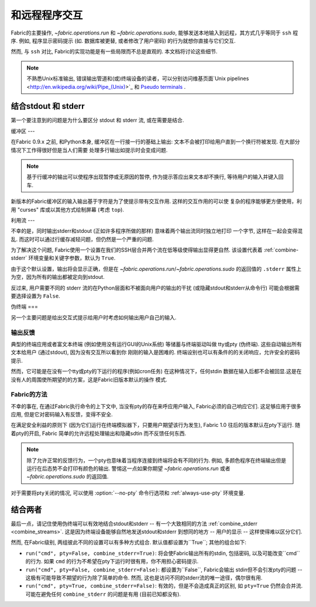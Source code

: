 =======
和远程程序交互
=======

Fabric的主要操作, `~fabric.operations.run` 和 `~fabric.operations.sudo`,
能够发送本地输入到远程，其方式几乎等同于 ``ssh`` 程序. 例如, 程序显示密码提示
(如. 数据库被更替, 或者修改了用户密码) 的行为就想你直接与它们交互.

然而, 与 ``ssh`` 对比, Fabric的实现功能是有一些局限而不总是直观的. 本文档将讨论这些细节.

.. note::
    不熟悉Unix标准输出, 错误输出管道和(或)终端设备的读者，可以分别访问维基页面`Unix pipelines
    <http://en.wikipedia.org/wiki/Pipe_(Unix)>`_ 和 `Pseudo terminals
    <http://en.wikipedia.org/wiki/Pseudo_terminal>`_ .


.. _combine_streams:

结合stdout 和 stderr
=============

第一个要注意到的问题是为什么要区分 stdout 和 stderr 流, 或在需要是结合.

缓冲区
---

在Fabric 0.9.x 之前, 和Python本身, 缓冲区在一行接一行的基础上输出:
文本不会被打印给用户直到一个换行符被发现. 在大部分情况下工作得很好但是当人们需要
处理多行输出如提示时会变成问题.

.. note::
    基于行缓冲的输出可以使程序出现暂停或无原因的暂停, 作为提示答应出来文本却不换行,
    等待用户的输入并键入回车.

新版本的Fabric缓冲区的输入输出基于字符是为了使提示带有交互作用. 这样的交互作用的可以使
复杂的程序能够更方便使用，利用 "curses" 库或以其他方式绘制屏幕 (考虑 ``top``).

利用流
---

不幸的是，同时输出stderr和stdout (正如许多程序所做的那样) 意味着两个输出流同时独立地打印
一个字节, 这样在一起会变得混乱. 而这时可以通过行缓存减轻问题，但仍然是一个严重的问题.

为了解决这个问题, Fabric使用一个设置在我们的SSH层合并两个流在低等级使得输出显得更自然.
该设置代表着 :ref:`combine-stderr` 环境变量和关键字参数，默认为 ``True``.

由于这个默认设置，输出将会显示正确，但是在 `~fabric.operations.run`/`~fabric.operations.sudo`
的返回值的 ``.stderr``  属性上为空，因为所有的输出都被定向到stdout.

反过来, 用户需要不同的 stderr 流的在Python层面和不被面向用户的输出的干扰
(或隐藏stdout和stderr从命令行) 可能会根据需要选择设置为 ``False``.


.. _pseudottys:

伪终端
===

另一个主要问题是给出交互式提示给用户时考虑如何输出用户自己的输入.

输出反馈
----

典型的终端应用或者富文本终端 (例如使用没有运行GUI的Unix系统) 等储蓄与终端驱动叫做
tty或pty (伪终端). 这些自动输出所有文本给用户 (通过stdout), 因为没有交互所以看到你
刚刚的输入是困难的. 终端设别也可以有条件的的关闭响应，允许安全的密码提示.

然而，它可能是在没有一个tty或pty的下运行的程序(例如cron任务) 在这种情况下，任何stdin
数据在输入后都不会被回显.这是在没有人的周围使所期望的的方案，这是Fabric旧版本默认的操作
模式.

Fabric的方法
---------

不幸的事在, 在通过Fabric执行命令的上下文中, 当没有pty的存在来呼应用户输入,
Fabric必须的自己响应它们. 这足够应用于很多应用, 但是它对密码输入有反馈，变得不安全.

在满足安全利益的原则下 (因为它们运行在终端模拟器下，只要用户期望该行为发生), Fabric 1.0
往后的版本默认在pty下运行. 随着pty的开启, Fabric 简单的允许远程处理输出和隐藏sdtin
而不反馈任何东西.

.. note::
    除了允许正常的反馈行为，一个pty也意味着当程序连接到终端将会有不同的行为. 例如,
    多颜色程序在终端输出但是运行在后态势不会打印有颜色的输出. 警惕这一点如果你期望
    `~fabric.operations.run` 或者 `~fabric.operations.sudo` 的返回值.

对于需要将pty关闭的情况, 可以使用 :option:`--no-pty` 命令行选项和 :ref:`always-use-pty`
环境变量.

结合两者
====

最后一点，请记住使用伪终端可以有效地结合stdout和stderr -- 有一个大致相同的方法
:ref:`combine_stderr <combine_streams>`. 这是因为终端设备能够自然地发送stdout和stderr
到想同的地方 -- 用户的显示 -- 这样使得难以区分它们.

然而, 在Fabric级别, 两组彼此不同的设置可以有多种方式组合. 默认值都设置为``True``;
其他的组合如下:

* ``run("cmd", pty=False, combine_stderr=True)``: 将会使Fabric输出所有的stdin, 包括密码,
  以及可能改变``cmd``的行为. 如果 ``cmd`` 的行为不希望在pty下运行时很有用，你不用担心密码提示.

* ``run("cmd", pty=False, combine_stderr=False)``: 都设置为``False``, Fabric会输出
  stdin但不会引发pty的问题 -- 这极有可能导致不期望的行为除了简单的命令.
  然而, 这也是访问不同的stderr流的唯一途径，偶尔很有用.
* ``run("cmd", pty=True, combine_stderr=False)``: 有效的，但是不会造成真正的区别,
  如 ``pty=True`` 仍然会合并流.
  可能在避免任何 ``combine_stderr`` 的问题是有用 (目前已知都没有).
